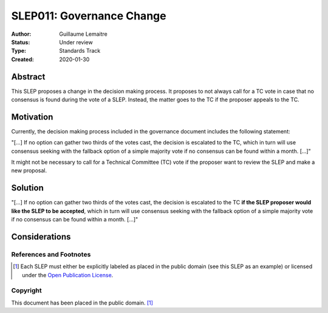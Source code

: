 .. _slep_011:

==========================
SLEP011: Governance Change
==========================

:Author: Guillaume Lemaitre
:Status: Under review
:Type: Standards Track
:Created: 2020-01-30

Abstract
########

This SLEP proposes a change in the decision making process. It proposes to not
always call for a TC vote in case that no consensus is found during the vote of
a SLEP. Instead, the matter goes to the TC if the proposer appeals to the TC.

Motivation
##########

Currently, the decision making process included in the governance document
includes the following statement:

"[...] If no option can gather two thirds of the votes cast, the decision is
escalated to the TC, which in turn will use consensus seeking with the fallback
option of a simple majority vote if no consensus can be found within a month.
[...]"

It might not be necessary to call for a Technical Committee (TC) vote if the
proposer want to review the SLEP and make a new proposal.

Solution
########

"[...] If no option can gather two thirds of the votes cast, the decision is
escalated to the TC **if the SLEP proposer would like the SLEP to be
accepted**, which in turn will use consensus seeking with the fallback option
of a simple majority vote if no consensus can be found within a month. [...]"

Considerations
##############

References and Footnotes
------------------------

.. [1] Each SLEP must either be explicitly labeled as placed in the public
   domain (see this SLEP as an example) or licensed under the `Open
   Publication License`_.

.. _Open Publication License: https://www.opencontent.org/openpub/


Copyright
---------

This document has been placed in the public domain. [1]_
